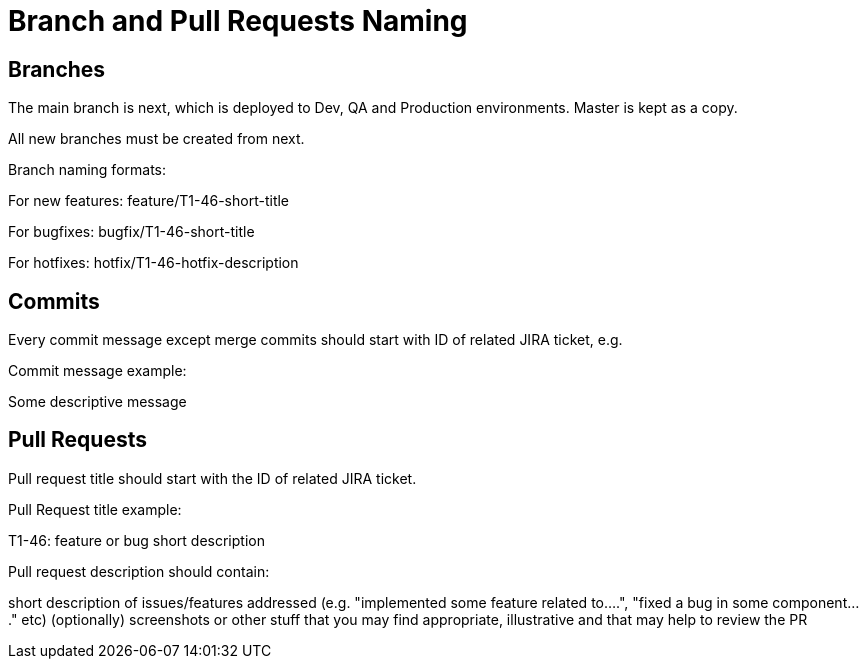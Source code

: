= Branch and Pull Requests Naming

== Branches

The main branch is next, which is deployed to Dev, QA and Production environments. Master is kept as a copy.

All new branches must be created from next.

Branch naming formats:

For new features: feature/T1-46-short-title

For bugfixes: bugfix/T1-46-short-title

For hotfixes: hotfix/T1-46-hotfix-description

== Commits

Every commit message except merge commits should start with ID of related JIRA ticket, e.g.

Commit message example:

Some descriptive message

== Pull Requests

Pull request title should start with the ID of related JIRA ticket.

Pull Request title example:

T1-46: feature or bug short description

Pull request description should contain:

short description of issues/features addressed (e.g. "implemented some feature related to....", "fixed a bug in some component...." etc)
(optionally) screenshots or other stuff that you may find appropriate, illustrative and that may help to review the PR